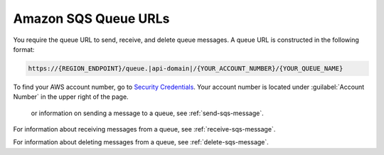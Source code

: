 .. Copyright 2010-2016 Amazon.com, Inc. or its affiliates. All Rights Reserved.

   This work is licensed under a Creative Commons Attribution-NonCommercial-ShareAlike 4.0
   International License (the "License"). You may not use this file except in compliance with the
   License. A copy of the License is located at http://creativecommons.org/licenses/by-nc-sa/4.0/.

   This file is distributed on an "AS IS" BASIS, WITHOUT WARRANTIES OR CONDITIONS OF ANY KIND,
   either express or implied. See the License for the specific language governing permissions and
   limitations under the License.

.. _sqs-queue-url:

#####################
Amazon SQS Queue URLs
#####################

You require the queue URL to send, receive, and delete queue messages. A queue URL is constructed
in the following format:

.. code-block:: none

     https://{REGION_ENDPOINT}/queue.|api-domain|/{YOUR_ACCOUNT_NUMBER}/{YOUR_QUEUE_NAME}

To find your AWS account number, go to `Security Credentials
<https:///gp/aws/securityCredentials>`_. Your account number is located under :guilabel:`Account
Number` in the upper right of the page.

 or information on sending a message to a queue, see :ref:`send-sqs-message`.

For information about receiving messages from a queue, see :ref:`receive-sqs-message`.

For information about deleting messages from a queue, see :ref:`delete-sqs-message`.


